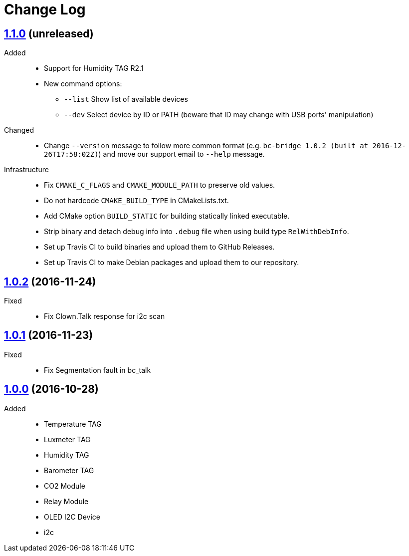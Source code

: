 = Change Log
:gh-url: https://github.com/bigclownlabs/bc-bridge

== link:{gh-url}/tree/v1.1.0[1.1.0] (unreleased)
Added::
* Support for Humidity TAG R2.1
* New command options:
** `--list` Show list of available devices
** `--dev` Select device by ID or PATH (beware that ID may change with USB ports' manipulation)

Changed::
* Change `--version` message to follow more common format (e.g. `bc-bridge 1.0.2 (built at 2016-12-26T17:58:02Z)`) and move our support email to `--help` message.

Infrastructure::
* Fix `CMAKE_C_FLAGS` and `CMAKE_MODULE_PATH` to preserve old values.
* Do not hardcode `CMAKE_BUILD_TYPE` in CMakeLists.txt.
* Add CMake option `BUILD_STATIC` for building statically linked executable.
* Strip binary and detach debug info into `.debug` file when using build type `RelWithDebInfo`.
* Set up Travis CI to build binaries and upload them to GitHub Releases.
* Set up Travis CI to make Debian packages and upload them to our repository.

== link:{gh-url}/tree/v1.0.2[1.0.2] (2016-11-24)

Fixed::
* Fix Clown.Talk response for i2c scan

== link:{gh-url}/tree/v1.0.1[1.0.1] (2016-11-23)

Fixed::
* Fix Segmentation fault in bc_talk

== link:{gh-url}/tree/v1.0.0[1.0.0] (2016-10-28)

Added::
* Temperature TAG
* Luxmeter TAG
* Humidity TAG
* Barometer TAG
* CO2 Module
* Relay Module
* OLED I2C Device
* i2c

